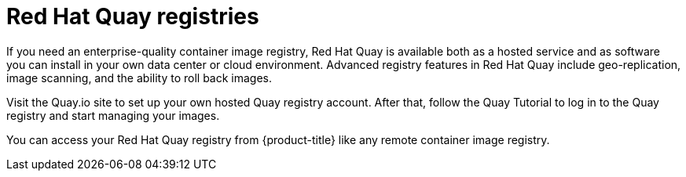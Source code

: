 // Module included in the following assemblies:
//
// * registry/index.adoc

[id="registry-quay-overview_{context}"]
= Red Hat Quay registries

If you need an enterprise-quality container image registry, Red Hat Quay is
available both as a hosted service and as software you can install in your own
data center or cloud environment. Advanced registry features in Red Hat Quay
include geo-replication, image scanning, and the ability to roll back images.

Visit the Quay.io site to set up your own hosted Quay registry account. After
that, follow the Quay Tutorial to log in to the Quay registry and start managing
your images.

You can access your Red Hat Quay registry from {product-title} like any remote
container image registry.

//.Additional resources
//* link:https://quay.io[Quay.io]
//* link:https://quay.io/tutorial/[Quay Tutorial]
//* Refer to link:https://access.redhat.com/documentation/en-us/red_hat_quay/2.9/html-single/getting_started_with_red_hat_quay/[Getting Started with Red Hat Quay]
//for information about setting up your own Red Hat Quay registry.
//* To learn how to set up credentials to access
//Red Hat Quay as a secured registry, refer to Allowing Pods to Reference Images from Other Secured Registries.
